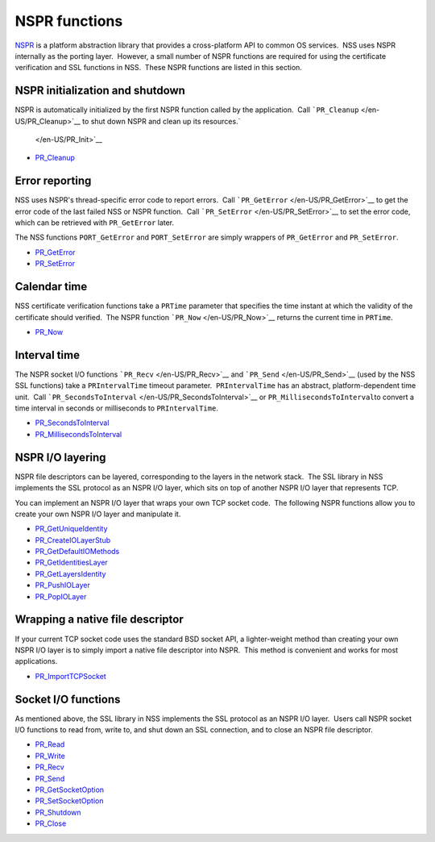 ==============
NSPR functions
==============
`NSPR <https://www.mozilla.org/projects/nspr/>`__ is a platform
abstraction library that provides a cross-platform API to common OS
services.  NSS uses NSPR internally as the porting layer.  However, a
small number of NSPR functions are required for using the certificate
verification and SSL functions in NSS.  These NSPR functions are listed
in this section.

.. _NSPR_initialization_and_shutdown:

NSPR initialization and shutdown
~~~~~~~~~~~~~~~~~~~~~~~~~~~~~~~~

NSPR is automatically initialized by the first NSPR function called by
the application.  Call ```PR_Cleanup`` </en-US/PR_Cleanup>`__ to shut
down NSPR and clean up its resources.\ `
 </en-US/PR_Init>`__

-  `PR_Cleanup </en-US/PR_Cleanup>`__

.. _Error_reporting:

Error reporting
~~~~~~~~~~~~~~~

NSS uses NSPR's thread-specific error code to report errors.  Call
```PR_GetError`` </en-US/PR_GetError>`__ to get the error code of the
last failed NSS or NSPR function.  Call
```PR_SetError`` </en-US/PR_SetError>`__ to set the error code, which
can be retrieved with ``PR_GetError`` later.

The NSS functions ``PORT_GetError`` and ``PORT_SetError`` are simply
wrappers of ``PR_GetError`` and ``PR_SetError``.

-  `PR_GetError </en-US/PR_GetError>`__
-  `PR_SetError </en-US/PR_SetError>`__

.. _Calendar_time:

Calendar time
~~~~~~~~~~~~~

NSS certificate verification functions take a ``PRTime`` parameter that
specifies the time instant at which the validity of the certificate
should verified.  The NSPR function ```PR_Now`` </en-US/PR_Now>`__
returns the current time in ``PRTime``.

-  `PR_Now </en-US/PR_Now>`__

.. _Interval_time:

Interval time
~~~~~~~~~~~~~

The NSPR socket I/O functions ```PR_Recv`` </en-US/PR_Recv>`__ and
```PR_Send`` </en-US/PR_Send>`__ (used by the NSS SSL functions) take a
``PRIntervalTime`` timeout parameter.  ``PRIntervalTime`` has an
abstract, platform-dependent time unit.  Call
```PR_SecondsToInterval`` </en-US/PR_SecondsToInterval>`__ or
``PR_MillisecondsToInterval``\ to convert a time interval in seconds or
milliseconds to ``PRIntervalTime``.

-  `PR_SecondsToInterval </en-US/PR_SecondsToInterval>`__
-  `PR_MillisecondsToInterval </en-US/PR_MillisecondsToInterval>`__

.. _NSPR_IO_layering:

NSPR I/O layering
~~~~~~~~~~~~~~~~~

NSPR file descriptors can be layered, corresponding to the layers in the
network stack.  The SSL library in NSS implements the SSL protocol as an
NSPR I/O layer, which sits on top of another NSPR I/O layer that
represents TCP.

You can implement an NSPR I/O layer that wraps your own TCP socket
code.  The following NSPR functions allow you to create your own NSPR
I/O layer and manipulate it.

-  `PR_GetUniqueIdentity </en-US/PR_GetUniqueIdentity>`__
-  `PR_CreateIOLayerStub </en-US/PR_CreateIOLayerStub>`__
-  `PR_GetDefaultIOMethods </en-US/PR_GetDefaultIOMethods>`__
-  `PR_GetIdentitiesLayer </en-US/PR_GetIdentitiesLayer>`__
-  `PR_GetLayersIdentity </en-US/PR_GetLayersIdentity>`__
-  `PR_PushIOLayer </en-US/PR_PushIOLayer>`__
-  `PR_PopIOLayer </en-US/PR_PopIOLayer>`__

.. _Wrapping_a_native_file_descriptor:

Wrapping a native file descriptor
~~~~~~~~~~~~~~~~~~~~~~~~~~~~~~~~~

If your current TCP socket code uses the standard BSD socket API, a
lighter-weight method than creating your own NSPR I/O layer is to simply
import a native file descriptor into NSPR.  This method is convenient
and works for most applications.

-  `PR_ImportTCPSocket </en-US/PR_ImportTCPSocket>`__

.. _Socket_IO_functions:

Socket I/O functions
~~~~~~~~~~~~~~~~~~~~

As mentioned above, the SSL library in NSS implements the SSL protocol
as an NSPR I/O layer.  Users call NSPR socket I/O functions to read
from, write to, and shut down an SSL connection, and to close an NSPR
file descriptor.

-  `PR_Read </en-US/PR_Read>`__
-  `PR_Write </en-US/PR_Write>`__
-  `PR_Recv </en-US/PR_Recv>`__
-  `PR_Send </en-US/PR_Send>`__
-  `PR_GetSocketOption </en-US/PR_GetSocketOption>`__
-  `PR_SetSocketOption </en-US/PR_SetSocketOption>`__
-  `PR_Shutdown </en-US/PR_Shutdown>`__
-  `PR_Close </en-US/PR_Close>`__